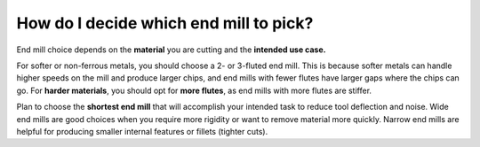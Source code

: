How do I decide which end mill to pick?
=============

End mill choice depends on the **material** you are cutting and the **intended use case.**

For softer or non-ferrous metals, you should choose a 2- or 3-fluted end mill. This is because softer metals can
handle higher speeds on the mill and produce larger chips, and end mills with fewer flutes have larger gaps where the chips can go. 
For **harder materials**, you should opt for **more flutes**, as end mills with more flutes are stiffer.

Plan to choose the **shortest end mill** that will accomplish your intended task to reduce tool deflection and noise. Wide end mills are good choices when you require more rigidity or want to remove material more quickly. Narrow end mills are helpful for producing smaller internal features or fillets (tighter cuts).
